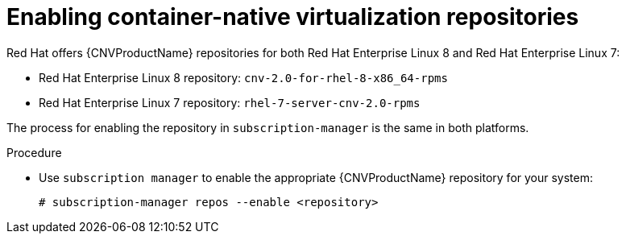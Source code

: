 // Module included in the following assemblies:
//
// cnv_install/cnv-installing-virtctl.adoc

[id="cnv-enabling-cnv-repos_{context}"]
= Enabling container-native virtualization repositories

Red Hat offers {CNVProductName} repositories for both Red Hat Enterprise Linux 8
and Red Hat Enterprise Linux 7:

* Red Hat Enterprise Linux 8 repository: `cnv-2.0-for-rhel-8-x86_64-rpms`

* Red Hat Enterprise Linux 7 repository: `rhel-7-server-cnv-2.0-rpms`

The process for enabling the repository in `subscription-manager` is the same
in both platforms.

.Procedure

* Use `subscription manager` to enable the appropriate {CNVProductName} repository for
 your system:
+
----
# subscription-manager repos --enable <repository>
----

